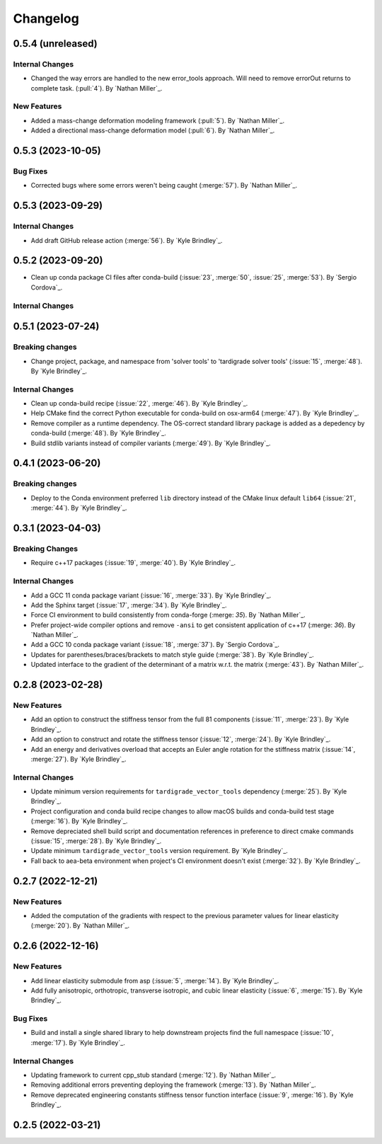 .. _changelog:


#########
Changelog
#########

******************
0.5.4 (unreleased)
******************

Internal Changes
================
- Changed the way errors are handled to the new error_tools approach. Will need to remove errorOut returns to complete task. (:pull:`4`). By `Nathan Miller`_.

New Features
============
- Added a mass-change deformation modeling framework (:pull:`5`). By `Nathan Miller`_.
- Added a directional mass-change deformation model (:pull:`6`). By `Nathan Miller`_.

******************
0.5.3 (2023-10-05)
******************

Bug Fixes
=========
- Corrected bugs where some errors weren't being caught (:merge:`57`). By `Nathan Miller`_.

******************
0.5.3 (2023-09-29)
******************

Internal Changes
================
- Add draft GitHub release action (:merge:`56`). By `Kyle Brindley`_.

******************
0.5.2 (2023-09-20)
******************
- Clean up conda package CI files after conda-build (:issue:`23`, :merge:`50`, :issue:`25`, :merge:`53`). 
  By `Sergio Cordova`_.

Internal Changes
================

******************
0.5.1 (2023-07-24)
******************

Breaking changes
================
- Change project, package, and namespace from 'solver tools' to 'tardigrade solver tools' (:issue:`15`, :merge:`48`). By
  `Kyle Brindley`_.

Internal Changes
================
- Clean up conda-build recipe (:issue:`22`, :merge:`46`). By `Kyle Brindley`_.
- Help CMake find the correct Python executable for conda-build on osx-arm64 (:merge:`47`). By `Kyle Brindley`_.
- Remove compiler as a runtime dependency. The OS-correct standard library package is added as a depedency by
  conda-build (:merge:`48`). By `Kyle Brindley`_.
- Build stdlib variants instead of compiler variants (:merge:`49`). By `Kyle Brindley`_.

******************
0.4.1 (2023-06-20)
******************

Breaking changes
================
- Deploy to the Conda environment preferred ``lib`` directory instead of the CMake linux default ``lib64`` (:issue:`21`,
  :merge:`44`). By `Kyle Brindley`_.

******************
0.3.1 (2023-04-03)
******************

Breaking Changes
================
- Require c++17 packages (:issue:`19`, :merge:`40`). By `Kyle Brindley`_.

Internal Changes
================
- Add a GCC 11 conda package variant (:issue:`16`, :merge:`33`). By `Kyle Brindley`_.
- Add the Sphinx target (:issue:`17`, :merge:`34`). By `Kyle Brindley`_.
- Force CI environment to build consistently from conda-forge (:merge: `35`). By `Nathan Miller`_.
- Prefer project-wide compiler options and remove ``-ansi`` to get consistent application of
  c++17 (:merge: `36`). By `Nathan Miller`_.
- Add a GCC 10 conda package variant (:issue:`18`, :merge:`37`). By `Sergio Cordova`_.
- Updates for parentheses/braces/brackets to match style guide (:merge:`38`). By `Kyle Brindley`_.
- Updated interface to the gradient of the determinant of a matrix w.r.t. the matrix (:merge:`43`). By `Nathan Miller`_.

******************
0.2.8 (2023-02-28)
******************

New Features
============
- Add an option to construct the stiffness tensor from the full 81 components (:issue:`11`, :merge:`23`). By `Kyle
  Brindley`_.
- Add an option to construct and rotate the stiffness tensor (:issue:`12`, :merge:`24`). By `Kyle Brindley`_.
- Add an energy and derivatives overload that accepts an Euler angle rotation for the stiffness matrix (:issue:`14`,
  :merge:`27`). By `Kyle Brindley`_.

Internal Changes
================
- Update minimum version requirements for ``tardigrade_vector_tools`` dependency (:merge:`25`). By `Kyle Brindley`_.
- Project configuration and conda build recipe changes to allow macOS builds and conda-build test stage (:merge:`16`).
  By `Kyle Brindley`_.
- Remove depreciated shell build script and documentation references in preference to direct cmake commands
  (:issue:`15`, :merge:`28`). By `Kyle Brindley`_.
- Update minimum ``tardigrade_vector_tools`` version requirement. By `Kyle Brindley`_.
- Fall back to aea-beta environment when project's CI environment doesn't exist (:merge:`32`). By `Kyle Brindley`_.

******************
0.2.7 (2022-12-21)
******************

New Features
============
- Added the computation of the gradients with respect to the previous parameter values for linear elasticity
  (:merge:`20`). By `Nathan Miller`_.

******************
0.2.6 (2022-12-16)
******************

New Features
============
- Add linear elasticity submodule from asp (:issue:`5`, :merge:`14`). By `Kyle Brindley`_.
- Add fully anisotropic, orthotropic, transverse isotropic, and cubic linear elasticity (:issue:`6`, :merge:`15`). By
  `Kyle Brindley`_.

Bug Fixes
=========
- Build and install a single shared library to help downstream projects find the full namespace (:issue:`10`,
  :merge:`17`). By `Kyle Brindley`_.

Internal Changes
================
- Updating framework to current cpp_stub standard (:merge:`12`). By `Nathan Miller`_.
- Removing additional errors preventing deploying the framework (:merge:`13`). By `Nathan Miller`_.
- Remove deprecated engineering constants stiffness tensor function interface (:issue:`9`, :merge:`16`). By `Kyle
  Brindley`_.

******************
0.2.5 (2022-03-21)
******************
